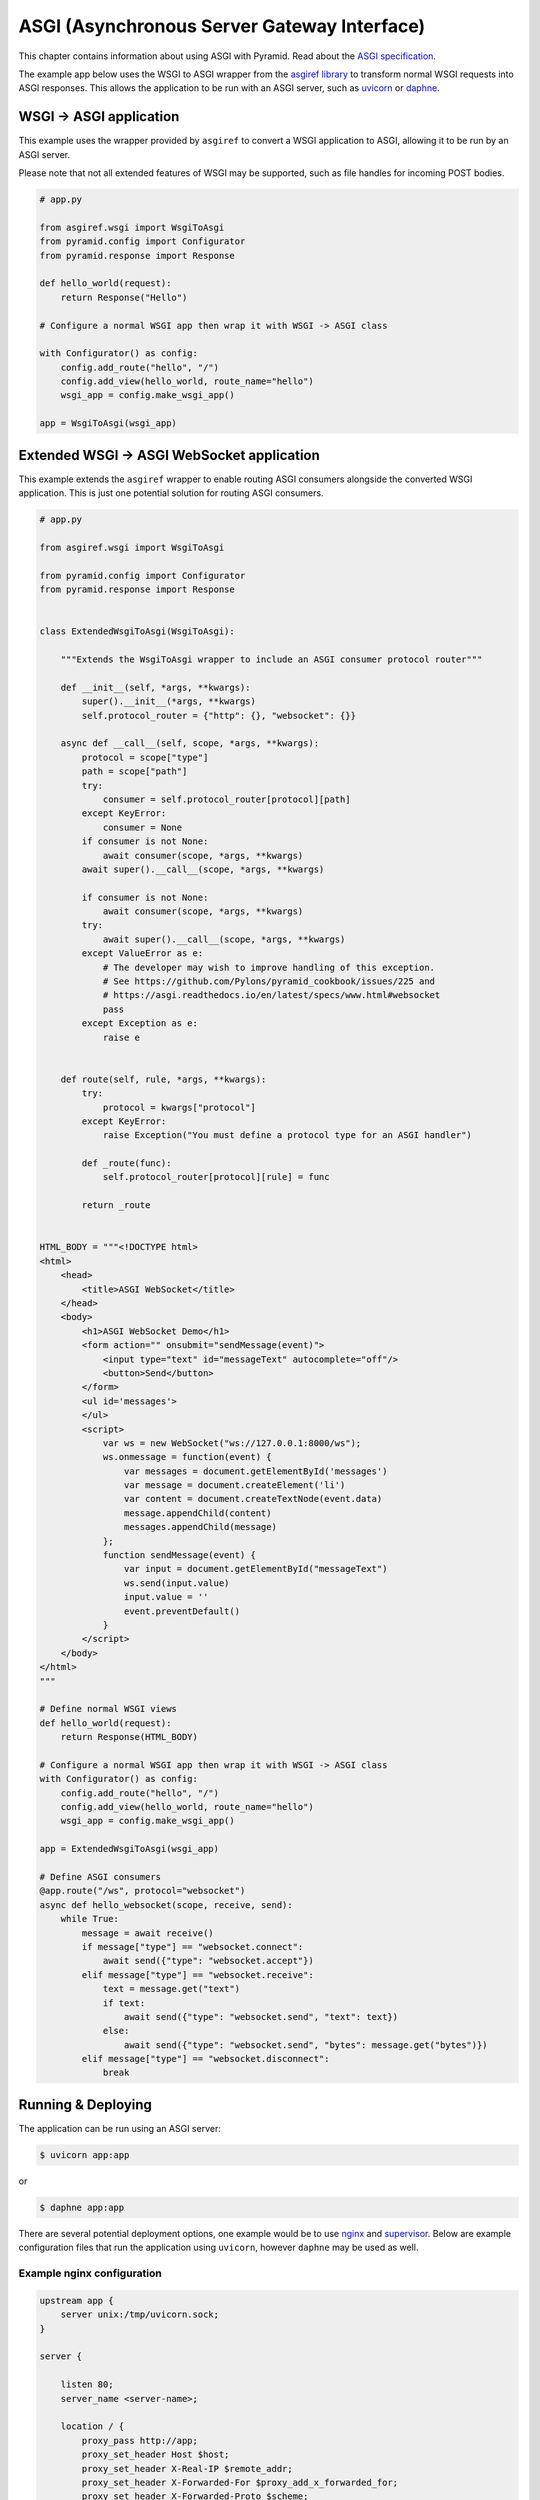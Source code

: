 ASGI (Asynchronous Server Gateway Interface)
++++++++++++++++++++++++++++++++++++++++++++

This chapter contains information about using ASGI with Pyramid.
Read about the `ASGI specification <https://asgi.readthedocs.io/en/latest/index.html>`_.

The example app below uses the WSGI to ASGI wrapper from the `asgiref library <https://pypi.org/project/asgiref/>`_ to transform normal WSGI requests into ASGI responses.
This allows the application to be run with an ASGI server, such as `uvicorn <https://www.uvicorn.org/>`_ or `daphne <https://github.com/django/daphne/>`_.


WSGI -> ASGI application
------------------------

This example uses the wrapper provided by ``asgiref`` to convert a WSGI application to ASGI, allowing it to be run by an ASGI server.

Please note that not all extended features of WSGI may be supported, such as file handles for incoming POST bodies.

.. code-block:: python

    # app.py

    from asgiref.wsgi import WsgiToAsgi
    from pyramid.config import Configurator
    from pyramid.response import Response

    def hello_world(request):
        return Response("Hello")

    # Configure a normal WSGI app then wrap it with WSGI -> ASGI class

    with Configurator() as config:
        config.add_route("hello", "/")
        config.add_view(hello_world, route_name="hello")
        wsgi_app = config.make_wsgi_app()

    app = WsgiToAsgi(wsgi_app)


Extended WSGI -> ASGI WebSocket application
-------------------------------------------

This example extends the ``asgiref`` wrapper to enable routing ASGI consumers alongside the converted WSGI application.
This is just one potential solution for routing ASGI consumers.

.. code-block:: python

    # app.py

    from asgiref.wsgi import WsgiToAsgi

    from pyramid.config import Configurator
    from pyramid.response import Response


    class ExtendedWsgiToAsgi(WsgiToAsgi):

        """Extends the WsgiToAsgi wrapper to include an ASGI consumer protocol router"""

        def __init__(self, *args, **kwargs):
            super().__init__(*args, **kwargs)
            self.protocol_router = {"http": {}, "websocket": {}}

        async def __call__(self, scope, *args, **kwargs):
            protocol = scope["type"]
            path = scope["path"]
            try:
                consumer = self.protocol_router[protocol][path]
            except KeyError:
                consumer = None
            if consumer is not None:
                await consumer(scope, *args, **kwargs)
            await super().__call__(scope, *args, **kwargs)

            if consumer is not None:
                await consumer(scope, *args, **kwargs)
            try:
                await super().__call__(scope, *args, **kwargs)
            except ValueError as e:
                # The developer may wish to improve handling of this exception.
                # See https://github.com/Pylons/pyramid_cookbook/issues/225 and
                # https://asgi.readthedocs.io/en/latest/specs/www.html#websocket
                pass
            except Exception as e:
                raise e


        def route(self, rule, *args, **kwargs):
            try:
                protocol = kwargs["protocol"]
            except KeyError:
                raise Exception("You must define a protocol type for an ASGI handler")

            def _route(func):
                self.protocol_router[protocol][rule] = func

            return _route


    HTML_BODY = """<!DOCTYPE html>
    <html>
        <head>
            <title>ASGI WebSocket</title>
        </head>
        <body>
            <h1>ASGI WebSocket Demo</h1>
            <form action="" onsubmit="sendMessage(event)">
                <input type="text" id="messageText" autocomplete="off"/>
                <button>Send</button>
            </form>
            <ul id='messages'>
            </ul>
            <script>
                var ws = new WebSocket("ws://127.0.0.1:8000/ws");
                ws.onmessage = function(event) {
                    var messages = document.getElementById('messages')
                    var message = document.createElement('li')
                    var content = document.createTextNode(event.data)
                    message.appendChild(content)
                    messages.appendChild(message)
                };
                function sendMessage(event) {
                    var input = document.getElementById("messageText")
                    ws.send(input.value)
                    input.value = ''
                    event.preventDefault()
                }
            </script>
        </body>
    </html>
    """

    # Define normal WSGI views
    def hello_world(request):
        return Response(HTML_BODY)

    # Configure a normal WSGI app then wrap it with WSGI -> ASGI class
    with Configurator() as config:
        config.add_route("hello", "/")
        config.add_view(hello_world, route_name="hello")
        wsgi_app = config.make_wsgi_app()

    app = ExtendedWsgiToAsgi(wsgi_app)

    # Define ASGI consumers
    @app.route("/ws", protocol="websocket")
    async def hello_websocket(scope, receive, send):
        while True:
            message = await receive()
            if message["type"] == "websocket.connect":
                await send({"type": "websocket.accept"})
            elif message["type"] == "websocket.receive":
                text = message.get("text")
                if text:
                    await send({"type": "websocket.send", "text": text})
                else:
                    await send({"type": "websocket.send", "bytes": message.get("bytes")})
            elif message["type"] == "websocket.disconnect":
                break


Running & Deploying
-------------------

The application can be run using an ASGI server:

.. code-block:: bash

    $ uvicorn app:app

or

.. code-block:: bash

    $ daphne app:app

There are several potential deployment options, one example would be to use `nginx <https://nginx.org/>`_ and `supervisor <http://supervisord.org/>`_.
Below are example configuration files that run the application using ``uvicorn``, however ``daphne`` may be used as well.


Example nginx configuration
===========================

.. code-block:: nginx

    upstream app {
        server unix:/tmp/uvicorn.sock;
    }

    server {

        listen 80;
        server_name <server-name>;

        location / {
            proxy_pass http://app;
            proxy_set_header Host $host;
            proxy_set_header X-Real-IP $remote_addr;
            proxy_set_header X-Forwarded-For $proxy_add_x_forwarded_for;
            proxy_set_header X-Forwarded-Proto $scheme;
            proxy_buffering off;
            proxy_http_version 1.1;
            proxy_set_header Upgrade $http_upgrade;
            proxy_set_header Connection "Upgrade";
            proxy_redirect off;
        }

        location /static {
          root </path-to-static>;
        }
    }


Example Supervisor configuration
================================

.. code-block:: ini

    [program:asgiapp]
    directory=/path/to/app/
    command=</path-to-virtualenv>/bin/uvicorn app:app --uds /tmp/uvicorn.sock --workers 2 --access-log --log-level error
    user=<app-user>
    autostart=true
    autorestart=true
    redirect_stderr=True

    [supervisord]
